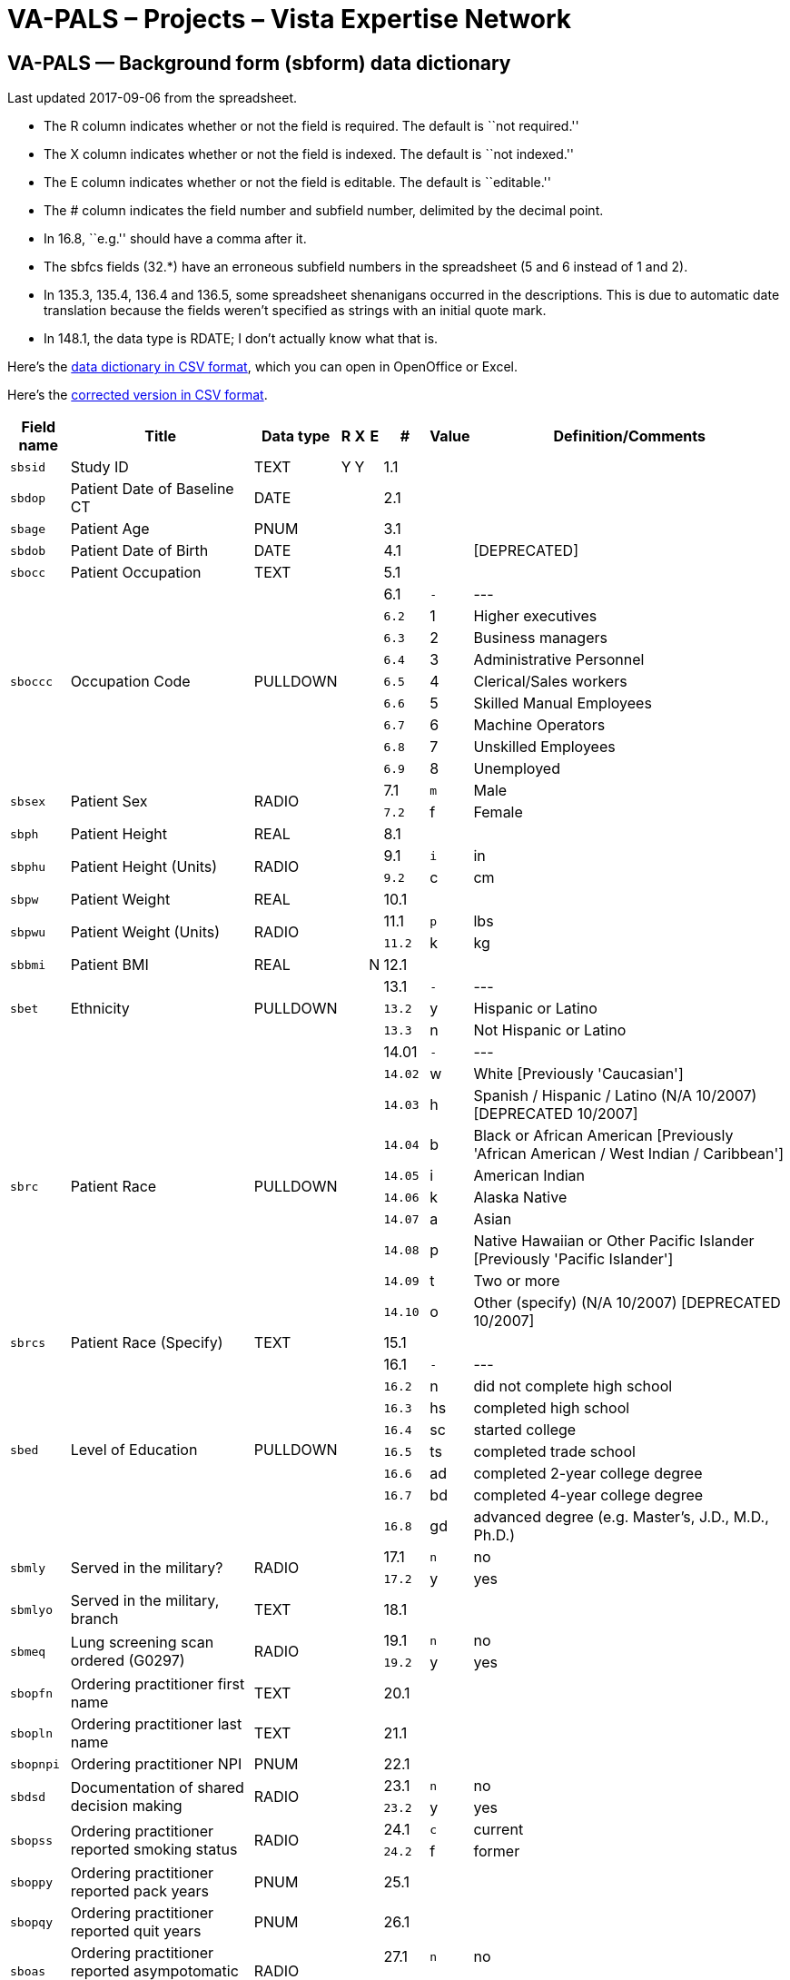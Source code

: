 :doctitle:    VA-PALS – Projects – Vista Expertise Network
:mastimg:     aboutvista
:mastcaption: Vista consultants
:mastdesc:    Real-time patient information means real care

== VA-PALS — Background form (++sbform++) data dictionary

Last updated 2017-09-06 from the spreadsheet.

[options="compact"]
* The R column indicates whether or not the field is required. The default is
  ``not required.''
* The X column indicates whether or not the field is indexed. The default is
  ``not indexed.''
* The E column indicates whether or not the field is editable. The default is
  ``editable.''
* The # column indicates the field number and subfield number, delimited by the
  decimal point.
* In 16.8, ``e.g.'' should have a comma after it.
* The +sbfcs+ fields (32.*) have an erroneous subfield numbers in the
  spreadsheet (5 and 6 instead of 1 and 2).
* In 135.3, 135.4, 136.4 and 136.5, some spreadsheet shenanigans occurred in
  the descriptions. This is due to automatic date translation because the
  fields weren't specified as strings with an initial quote mark.
* In 148.1, the data type is RDATE; I don't actually know what that is.

Here's the link:elcap-background-form-dd.csv[data dictionary in CSV format],
which you can open in OpenOffice or Excel.

Here's the link:elcap-background-form-ddr.csv[corrected version in CSV
format].

[cols="<.<0m,<.<0v,<.<0v,^.<0v,^.<0v,^.<0v,>.<0v,>.<0m,<.<1v",options="header",role="small"]
|==============================================================================
| Field name | Title                                                     | Data type | R    | X     | E     |      # | Value | Definition/Comments
| sbsid      | Study ID                                                  | TEXT      | Y    | Y     |       |    1.1 |       | 
| sbdop      | Patient Date of Baseline CT                               | DATE      |      |       |       |    2.1 |       | 
| sbage      | Patient Age                                               | PNUM      |      |       |       |    3.1 |       | 
| sbdob      | Patient Date of Birth                                     | DATE      |      |       |       |    4.1 |       | [DEPRECATED]
| sbocc      | Patient Occupation                                        | TEXT      |      |       |       |    5.1 |       | 
.9+| sboccc     .9+| Occupation Code                                           .9+| PULLDOWN  .9+|      .9+|       .9+|       |    6.1 v|     - v| ---
|    6.2 |     1 | Higher executives
|    6.3 |     2 | Business managers
|    6.4 |     3 | Administrative Personnel
|    6.5 |     4 | Clerical/Sales workers
|    6.6 |     5 | Skilled Manual Employees
|    6.7 |     6 | Machine Operators
|    6.8 |     7 | Unskilled Employees
|    6.9 |     8 | Unemployed
.2+| sbsex      .2+| Patient Sex                                               .2+| RADIO     .2+|      .2+|       .2+|       |    7.1 |     m | Male
|    7.2 |     f | Female
| sbph       | Patient Height                                            | REAL      |      |       |       |    8.1 |       | 
.2+| sbphu      .2+| Patient Height (Units)                                    .2+| RADIO     .2+|      .2+|       .2+|       |    9.1 |     i | in
|    9.2 |     c | cm
| sbpw       | Patient Weight                                            | REAL      |      |       |       |   10.1 |       | 
.2+| sbpwu      .2+| Patient Weight (Units)                                    .2+| RADIO     .2+|      .2+|       .2+|       |   11.1 |     p | lbs
|   11.2 |     k | kg
| sbbmi      | Patient BMI                                               | REAL      |      |       | N     |   12.1 |       | 
.3+| sbet       .3+| Ethnicity                                                 .3+| PULLDOWN  .3+|      .3+|       .3+|       |   13.1 v|     - v| ---
|   13.2 |     y | Hispanic or Latino
|   13.3 |     n | Not Hispanic or Latino
.10+| sbrc       .10+| Patient Race                                              .10+| PULLDOWN  .10+|      .10+|       .10+|       |  14.01 v|     - v| ---
|  14.02 |     w | White [Previously 'Caucasian']
|  14.03 |     h | Spanish / Hispanic / Latino (N/A 10/2007) [DEPRECATED 10/2007]
|  14.04 |     b | Black or African American [Previously 'African American / West Indian / Caribbean']
|  14.05 |     i | American Indian
|  14.06 |     k | Alaska Native
|  14.07 |     a | Asian
|  14.08 |     p | Native Hawaiian or Other Pacific Islander [Previously 'Pacific Islander']
|  14.09 |     t | Two or more
|  14.10 |     o | Other (specify) (N/A 10/2007) [DEPRECATED 10/2007]
| sbrcs      | Patient Race (Specify)                                    | TEXT      |      |       |       |   15.1 |       | 
.8+| sbed       .8+| Level of Education                                        .8+| PULLDOWN  .8+|      .8+|       .8+|       |   16.1 v|     - v| ---
|   16.2 |     n | did not complete high school
|   16.3 |    hs | completed high school
|   16.4 |    sc | started college
|   16.5 |    ts | completed trade school
|   16.6 |    ad | completed 2-year college degree
|   16.7 |    bd | completed 4-year college degree
|   16.8 |    gd | advanced degree (e.g. Master's, J.D., M.D., Ph.D.)
.2+| sbmly      .2+| Served in the military?                                   .2+| RADIO     .2+|      .2+|       .2+|       |   17.1 |     n | no
|   17.2 |     y | yes
| sbmlyo     | Served in the military, branch                            | TEXT      |      |       |       |   18.1 |       | 
.2+| sbmeq      .2+| Lung screening scan ordered (G0297)                       .2+| RADIO     .2+|      .2+|       .2+|       |   19.1 |     n | no
|   19.2 |     y | yes
| sbopfn     | Ordering practitioner first name                          | TEXT      |      |       |       |   20.1 |       | 
| sbopln     | Ordering practitioner last name                           | TEXT      |      |       |       |   21.1 |       | 
| sbopnpi    | Ordering practitioner NPI                                 | PNUM      |      |       |       |   22.1 |       | 
.2+| sbdsd      .2+| Documentation of shared decision making                   .2+| RADIO     .2+|      .2+|       .2+|       |   23.1 |     n | no
|   23.2 |     y | yes
.2+| sbopss     .2+| Ordering practitioner reported smoking status             .2+| RADIO     .2+|      .2+|       .2+|       |   24.1 |     c | current
|   24.2 |     f | former
| sboppy     | Ordering practitioner reported pack years                 | PNUM      |      |       |       |   25.1 |       | 
| sbopqy     | Ordering practitioner reported quit years                 | PNUM      |      |       |       |   26.1 |       | 
.2+| sboas      .2+| Ordering practitioner reported asympotomatic for lung cancer .2+| RADIO     .2+|      .2+|       .2+|       |   27.1 |     n | no
|   27.2 |     y | yes
| sbopci     | Clinical information                                      | TEXT      |      |       |       |   28.1 |       | 
.3+| sbfc       .3+| Family History of Lung Cancer                             .3+| RADIO     .3+|      .3+|       .3+|       |   29.1 |     n | no
|   29.2 |     y | yes
|   29.3 |     q | ?
.2+| sbfcf      .2+| Family History of Lung Cancer: Father                     .2+| RADIO     .2+|      .2+|       .2+|       |   30.1 |     n | no
|   30.2 |     y | yes
.2+| sbfcm      .2+| Family History of Lung Cancer: Mother                     .2+| RADIO     .2+|      .2+|       .2+|       |   31.1 |     n | no
|   31.2 |     y | yes
.2+| sbfcs      .2+| Family History of Lung Cancer: Siblings                   .2+| RADIO     .2+|      .2+|       .2+|       |   32.1 |     n | no
|   32.2 |     y | yes
.3+| sbhco      .3+| All other Cancers                                         .3+| RADIO     .3+|      .3+|       .3+|       |   33.1 |     n | no
|   33.2 |     y | yes
|   33.3 |     q | ?
| sbhcdod    | Other Cancer Diagnosis Date                               | YEAR      |      |       |       |   34.1 |       | 
| sbhcpbo    | Other Cancer Primary Site                                 | TEXT      |      |       |       |   35.1 |       | 
.3+| sbmpa      .3+| Asthma                                                    .3+| RADIO     .3+|      .3+|       .3+|       |   36.1 |     n | no
|   36.2 |     y | yes
|   36.3 |     q | ?
.2+| sbmpat     .2+| Asthma Treated                                            .2+| RADIO     .2+|      .2+|       .2+|       |   37.1 |     n | no
|   37.2 |     y | yes
.3+| sbmpc      .3+| Emphysema or Chronic Bronchitis (COPD)                    .3+| RADIO     .3+|      .3+|       .3+|       |   38.1 |     n | no
|   38.2 |     y | yes
|   38.3 |     q | ?
.3+| sbmpht     .3+| Hypertension                                              .3+| RADIO     .3+|      .3+|       .3+|       |   39.1 |     n | no
|   39.2 |     y | yes
|   39.3 |     q | ?
.2+| sbmphtt    .2+| Hypertension Treated                                      .2+| RADIO     .2+|      .2+|       .2+|       |   40.1 |     n | no
|   40.2 |     y | yes
| sbmphtsw   | Hypertension Since When                                   | YEAR      |      |       |       |   41.1 |       | 
| sbmphthv   | Hypertension Highest Value                                | INTEGER   |      |       |       |   42.1 |       | 
.3+| sbmphc     .3+| High Cholesterol                                          .3+| RADIO     .3+|      .3+|       .3+|       |   43.1 |     n | no
|   43.2 |     y | yes
|   43.3 |     q | ?
.2+| sbmpct     .2+| High Cholesterol Treated                                  .2+| RADIO     .2+|      .2+|       .2+|       |   44.1 |     n | no
|   44.2 |     y | yes
.3+| sbmpmi     .3+| MI                                                        .3+| RADIO     .3+|      .3+|       .3+|       |   45.1 |     n | no
|   45.2 |     y | yes
|   45.3 |     q | ?
| sbmpmid    | MI Diagnosis Date                                         | YEAR      |      |       |       |   46.1 |       | 
| sbmpmiw    | MI Treated Location                                       | TEXT      |      |       |       |   47.1 |       | 
.3+| sbmpas     .3+| Had an angioplasty or Stent?                              .3+| RADIO     .3+|      .3+|       .3+|       |   48.1 |     n | no
|   48.2 |     y | yes
|   48.3 |     q | ?
| sbmpasw    | When (Angioplasty/Stent)? (YYYY)                          | YEAR      |      |       |       |   49.1 |       | 
| sbmpast    | Where Treated (Angioplasty/Stent)?                        | TEXT      |      |       |       |   50.1 |       | 
.3+| sbmps      .3+| Stroke                                                    .3+| RADIO     .3+|      .3+|       .3+|       |   51.1 |     n | no
|   51.2 |     y | yes
|   51.3 |     q | ?
| sbmpsd     | Stroke Diagnosis Date                                     | YEAR      |      |       |       |   52.1 |       | 
| sbmpsw     | Stroke Treated Location                                   | TEXT      |      |       |       |   53.1 |       | 
.3+| sbmppv     .3+| Peripheral Vascular Disease                               .3+| RADIO     .3+|      .3+|       .3+|       |   54.1 |     n | no
|   54.2 |     y | yes
|   54.3 |     q | ?
.3+| sbmpd      .3+| Diabetes                                                  .3+| RADIO     .3+|      .3+|       .3+|       |   55.1 |     n | no
|   55.2 |     y | yes
|   55.3 |     q | ?
| sbmpdw     | Diabetes started at age                                   | INTEGER   |      |       |       |   56.1 |       | 
.2+| sbmpdt     .2+| Diabetes Treated                                          .2+| RADIO     .2+|      .2+|       .2+|       |   57.1 |     n | no
|   57.2 |     y | yes
.3+| sbmpld     .3+| Liver Disease                                             .3+| RADIO     .3+|      .3+|       .3+|       |   58.1 |     n | no
|   58.2 |     y | yes
|   58.3 |     q | ?
.2+| sbmplds    .2+| Liver Disease Severity                                    .2+| RADIO     .2+|      .2+|       .2+|       |   59.1 |     m | Mild
|   59.2 |     s | Moderate/Severe
.3+| sbmprd     .3+| Renal Disease                                             .3+| RADIO     .3+|      .3+|       .3+|       |   60.1 |     n | no
|   60.2 |     y | yes
|   60.3 |     q | ?
.2+| sbmprds    .2+| Renal Disease Severity                                    .2+| RADIO     .2+|      .2+|       .2+|       |   61.1 |     m | Mild
|   61.2 |     s | Moderate/Severe
.2+| sbwc       .2+| During past year symptoms?                                .2+| RADIO     .2+|      .2+|       .2+|       |   62.1 |     n | no
|   62.2 |     y | yes
| sbwcb      | cough producing bloody material                           | CHECKBOX  |      |       |       |   63.1 |     b | Yes
| sbwch      | persistent hoarseness                                     | CHECKBOX  |      |       |       |   64.1 |     h | Yes
| sbwcl      | unexplained weight loss                                   | CHECKBOX  |      |       |       |   65.1 |     l | Yes
| sbwco      | other                                                     | CHECKBOX  |      |       |       |   66.1 |     o | Yes
| sbwcos     | other (specify)                                           | TEXT      |      |       |       |   67.1 |       | 
.7+| sbact      .7+| most recent chest CT?                                     .7+| PULLDOWN  .7+|      .7+|       .7+|       |   68.1 v|     - v| ---
|   68.2 |     a | less than 6 months ago
|   68.3 |     b | 6-18 months ago
|   68.4 |     f | 18 months to 3 years ago [1.44b - New category]
|   68.5 |     c | 3 years to 5 years ago [1.44b - Previously '18 months to 5 years ago']
|   68.6 |     d | over 5 years ago
|   68.7 |     e | never
| sbahcl     | where was the test done? (Chest CT)                       | TEXT      |      |       |       |   69.1 |       | 
.2+| sbahpft    .2+| pulmonary function test                                   .2+| RADIO     .2+|      .2+|       .2+|       |   70.1 |     n | no
|   70.2 |     y | yes
| sbfev1     | FEV1 (L/s)                                                | REAL      |      |       |       |   71.1 |       | 
| sbfvc      | FVC (L)                                                   | REAL      |      |       |       |   72.1 |       | 
| sbffr      | FEV1/FVC Ratio                                            | REAL      |      |       | N     |   73.1 |       | 
| sbcop      | Diffusion Capacity (mL/min/mm Hg)                         | REAL      |      |       |       |   74.1 |       | [Previously 'Carbon Monoxide (ppm)']
.2+| sbaha      .2+| Asbestos Exposure                                         .2+| RADIO     .2+|      .2+|       .2+|       |   75.1 |     n | no
|   75.2 |     y | yes
| sbahaoi    | asbestos product manufacturing                            | CHECKBOX  |      |       |       |   76.1 |     i | 
| sbahaoj    | auto repair                                               | CHECKBOX  |      |       |       |   77.1 |     j | 
| sbahaoh    | building maintenance                                      | CHECKBOX  |      |       |       |   78.1 |     h | 
| sbahaof    | chemical industry/foundary/refinery                       | CHECKBOX  |      |       |       |   79.1 |     f | 
| sbahaoa    | construction/demolition                                   | CHECKBOX  |      |       |       |   80.1 |     a | 
| sbahaoe    | mining                                                    | CHECKBOX  |      |       |       |   81.1 |     e | 
| sbahaog    | nuclear industry                                          | CHECKBOX  |      |       |       |   82.1 |     g | 
| sbahaoc    | ship construction/repair                                  | CHECKBOX  |      |       |       |   83.1 |     c | 
| sbahaoo    | other                                                     | CHECKBOX  |      |       |       |   84.1 |     o | 
| sbahas     | Asbestos Occupation Other (Specify)                       | TEXT      |      |       |       |   85.1 |       | 
.2+| sbsews     .2+| After 18, working in smoking worksite                     .2+| RADIO     .2+|      .2+|       .2+|       |   86.1 |     n | no
|   86.2 |     y | yes
.2+| sbsehs     .2+| Work 1+ year in job heavily exposed to smoke              .2+| RADIO     .2+|      .2+|       .2+|       |   87.1 |     n | no
|   87.2 |     y | yes
| sbsehsa1   | Work - Age Range - 1                                      | TEXT      |      |       |       |   88.1 |       | 
| sbsehsj1   | Work - Job - 1                                            | TEXT      |      |       |       |   89.1 |       | 
.3+| sbsehsr1   .3+| Work - Smoking - 1                                        .3+| RADIO     .3+|      .3+|       .3+|       |   90.1 |     n | not permitted
|   90.2 |     r | restricted
|   90.3 |     y | allowed anywhere
| sbsehsa2   | Work - Age Range - 2                                      | TEXT      |      |       |       |   91.1 |       | 
| sbsehsj2   | Work - Job - 2                                            | TEXT      |      |       |       |   92.1 |       | 
.3+| sbsehsr2   .3+| Work - Smoking - 2                                        .3+| RADIO     .3+|      .3+|       .3+|       |   93.1 |     n | not permitted
|   93.2 |     r | restricted
|   93.3 |     y | allowed anywhere
| sbsehsa3   | Work - Age Range - 3                                      | TEXT      |      |       |       |   94.1 |       | 
| sbsehsj3   | Work - Job - 3                                            | TEXT      |      |       |       |   95.1 |       | 
.3+| sbsehsr3   .3+| Work - Smoking - 3                                        .3+| RADIO     .3+|      .3+|       .3+|       |   96.1 |     n | not permitted
|   96.2 |     r | restricted
|   96.3 |     y | allowed anywhere
| sbsehsa4   | Work - Age Range - 4                                      | TEXT      |      |       |       |   97.1 |       | 
| sbsehsj4   | Work - Job - 4                                            | TEXT      |      |       |       |   98.1 |       | 
.3+| sbsehsr4   .3+| Work - Smoking - 4                                        .3+| RADIO     .3+|      .3+|       .3+|       |   99.1 |     n | not permitted
|   99.2 |     r | restricted
|   99.3 |     y | allowed anywhere
.2+| sbhsy      .2+| House member smoke when you were under 18?                .2+| RADIO     .2+|      .2+|       .2+|       |  100.1 |     n | no
|  100.2 |     y | Yes
.3+| sbhsyh     .3+| Smoking allowed in house                                  .3+| RADIO     .3+|      .3+|       .3+|       |  101.1 |     n | not permitted
|  101.2 |     r | restricted
|  101.3 |     y | allowed anywhere
.2+| sbmsy      .2+| Did your primary caregiver smoke when you were under 7?   .2+| RADIO     .2+|      .2+|       .2+|       |  102.1 |     n | no
|  102.2 |     y | Yes
.2+| sbmst      .2+| Did your primary care giver smoke when you were ages 7-18? .2+| RADIO     .2+|      .2+|       .2+|       |  103.1 |     n | no
|  103.2 |     y | Yes
.2+| sbosy      .2+| Did other smoke in the home when you were under 18?       .2+| RADIO     .2+|      .2+|       .2+|       |  104.1 |     n | no
|  104.2 |     y | Yes
.2+| sbslws     .2+| Do you currently live with a smoker?                      .2+| RADIO     .2+|      .2+|       .2+|       |  105.1 |     n | no [DEPRECATED v1.41]
|  105.2 |     y | Yes
.2+| sbhso      .2+| House member smoke when you were over 18?                 .2+| RADIO     .2+|      .2+|       .2+|       |  106.1 |     n | no
|  106.2 |     y | Yes
| sbhsa1     | Live with smoker - Age - 1                                | TEXT      |      |       |       |  107.1 |       | 
.5+| sbhsas1    .5+| Live with smoker - Amount - 1                             .5+| PULLDOWN  .5+|      .5+|       .5+|       |  108.1 v|     - v| ---
|  108.2 |     a | 1-14 Cigarettes per day
|  108.3 |     b | 15-24 Cigarettes per day
|  108.4 |     c | 25+ Cigarettes per day
|  108.5 |     d | Don't Know
.3+| sbhsasr1   .3+| House - Smoking - 1                                       .3+| RADIO     .3+|      .3+|       .3+|       |  109.1 |     n | not permitted
|  109.2 |     r | restricted
|  109.3 |     y | allowed anywhere
| sbhsa2     | Live with smoker - Age - 2                                | TEXT      |      |       |       |  110.1 |       | 
.5+| sbhsas2    .5+| Live with smoker - Amount - 2                             .5+| PULLDOWN  .5+|      .5+|       .5+|       |  111.1 v|     - v| ---
|  111.2 |     a | 1-14 Cigarettes per day
|  111.3 |     b | 15-24 Cigarettes per day
|  111.4 |     c | 25+ Cigarettes per day
|  111.5 |     d | Don't Know
.3+| sbhsasr2   .3+| House - Smoking - 2                                       .3+| RADIO     .3+|      .3+|       .3+|       |  112.1 |     n | not permitted
|  112.2 |     r | restricted
|  112.3 |     y | allowed anywhere
| sbhsa3     | Live with smoker - Age - 3                                | TEXT      |      |       |       |  113.1 |       | 
.5+| sbhsas3    .5+| Live with smoker - Amount - 3                             .5+| PULLDOWN  .5+|      .5+|       .5+|       |  114.1 v|     - v| ---
|  114.2 |     a | 1-14 Cigarettes per day
|  114.3 |     b | 15-24 Cigarettes per day
|  114.4 |     c | 25+ Cigarettes per day
|  114.5 |     d | Don't Know
.3+| sbhsasr3   .3+| House - Smoking - 3                                       .3+| RADIO     .3+|      .3+|       .3+|       |  115.1 |     n | not permitted
|  115.2 |     r | restricted
|  115.3 |     y | allowed anywhere
| sbhsa4     | Live with smoker - Age - 4                                | TEXT      |      |       |       |  116.1 |       | 
.5+| sbhsas4    .5+| Live with smoker - Amount - 4                             .5+| PULLDOWN  .5+|      .5+|       .5+|       |  117.1 v|     - v| ---
|  117.2 |     a | 1-14 Cigarettes per day
|  117.3 |     b | 15-24 Cigarettes per day
|  117.4 |     c | 25+ Cigarettes per day
|  117.5 |     d | Don't Know
.3+| sbhsasr4   .3+| House - Smoking - 4                                       .3+| RADIO     .3+|      .3+|       .3+|       |  118.1 |     n | not permitted
|  118.2 |     r | restricted
|  118.3 |     y | allowed anywhere
.2+| sbsru      .2+| Have you smoked at least 100 cigarettes in your lifetime  .2+| RADIO     .2+|      .2+|       .2+|       |  119.1 |     n | no
|  119.2 |     y | Yes
.2+| sbsruyn    .2+| Never smoker, exposed to second hand smoke?               .2+| RADIO     .2+|      .2+|       .2+|       |  120.1 |     n | no
|  120.2 |     y | yes
| sbsas      | Age when started smoking cigarettes regularly             | INTEGER   |      |       |       |  121.1 |       | 
| sbntpy     | Total Pack-Years                                          | REAL      |      |       | N     |  122.1 |       | 
.2+| sbshsa     .2+| Over the past month, have you smoked at all               .2+| RADIO     .2+|      .2+|       .2+|       |  123.1 |     n | no
|  123.2 |     y | Yes
| sbswppd    | packs of cigarettes currently smoked per day (PPD)        | REAL      |      |       |       |  124.1 |       | 
.32+| sbsdlcd    .32+| date of your last cigarette (DAY)                         .32+| PULLDOWN  .32+|      .32+|       .32+|       | 125.01 v|     - v| ---
| 125.02 |     1 | 1
| 125.03 |     2 | 2
| 125.04 |     3 | 3
| 125.05 |     4 | 4
| 125.06 |     5 | 5
| 125.07 |     6 | 6
| 125.08 |     7 | 7
| 125.09 |     8 | 8
| 125.10 |     9 | 9
| 125.11 |    10 | 10
| 125.12 |    11 | 11
| 125.13 |    12 | 12
| 125.14 |    13 | 13
| 125.15 |    14 | 14
| 125.16 |    15 | 15
| 125.17 |    16 | 16
| 125.18 |    17 | 17
| 125.19 |    18 | 18
| 125.20 |    19 | 19
| 125.21 |    20 | 20
| 125.22 |    21 | 21
| 125.23 |    22 | 22
| 125.24 |    23 | 23
| 125.25 |    24 | 24
| 125.26 |    25 | 25
| 125.27 |    26 | 26
| 125.28 |    27 | 27
| 125.29 |    28 | 28
| 125.30 |    29 | 29
| 125.31 |    30 | 30
| 125.32 |    31 | 31
.13+| sbsdlcm    .13+| date of your last cigarette (MONTH)                       .13+| PULLDOWN  .13+|      .13+|       .13+|       | 126.01 v|     - v| ---
| 126.02 |     1 | Jan
| 126.03 |     2 | Feb
| 126.04 |     3 | Mar
| 126.05 |     4 | Apr
| 126.06 |     5 | May
| 126.07 |     6 | Jun
| 126.08 |     7 | Jul
| 126.09 |     8 | Aug
| 126.10 |     9 | Sep
| 126.11 |    10 | Oct
| 126.12 |    11 | Nov
| 126.13 |    12 | Dec
| sbsdlcy    | date of your last cigarette (YEAR)                        | YEAR      |      |       |       |  127.1 |       | 
| sbfdpw     | Former Smoker Days Per Week                               | PNUM      |      |       |       |  128.1 |       | 
| sbfppd     | Former Smoker PPD                                         | PNUM      |      |       |       |  129.1 |       | 
| sbfdur     | Former Smoker Duration                                    | PNUM      |      |       |       |  130.1 |       | 
| sbcdpw     | Current Smoker Days Per Week                              | PNUM      |      |       |       |  131.1 |       | 
| sbcppd     | Current Smoker PPD                                        | PNUM      |      |       |       |  132.1 |       | 
| sbcdur     | Current Smoker Duration                                   | PNUM      |      |       |       |  133.1 |       | 
.2+| sbqttq     .2+| ever tried to quit smoking?                               .2+| RADIO     .2+|      .2+|       .2+|       |  134.1 |     n | no
|  134.2 |     y | Yes
.5+| sbqttqtb   .5+| how many times?                                           .5+| PULLDOWN  .5+|      .5+|       .5+|       |  135.1 v|     - v| ---
|  135.2 |     a | 1
|  135.3 |     b | 5-Feb
|  135.4 |     c | 10-Jun
|  135.5 |     d | 10+
.6+| sbqly2     .6+| last 12 months, number of times quit for 24 hours         .6+| PULLDOWN  .6+|      .6+|       .6+|       |  136.1 v|     - v| ---
|  136.2 |     e | 0
|  136.3 |     a | 1
|  136.4 |     b | 5-Feb
|  136.5 |     c | 10-Jun
|  136.6 |     d | 10+
.4+| sbqst      .4+| seriously thinking of quitting                            .4+| PULLDOWN  .4+|      .4+|       .4+|       |  137.1 v|     - v| ---
|  137.2 |     y | yes, within the next 30 days
|  137.3 |     m | yes, within the next 6 months
|  137.4 |     n | no, not thinking of quitting
.2+| sbcpd      .2+| Smoking cessation packet distributed                      .2+| RADIO     .2+|      .2+|       .2+|       |  138.1 |     n | no
|  138.2 |     y | Yes
.5+| sbsfb1     .5+| SF-8#1 - health is                                        .5+| RADIO     .5+|      .5+|       .5+|       |  139.1 |     1 | Excellent
|  139.2 |     2 | Very good
|  139.3 |     3 | Good
|  139.4 |     4 | Fair
|  139.5 |     5 | Poor
.5+| sbsfb2     .5+| SF-8 #2 - limit usual activities                          .5+| RADIO     .5+|      .5+|       .5+|       |  140.1 |     1 | Not at all
|  140.2 |     2 | Very little
|  140.3 |     3 | Somewhat
|  140.4 |     4 | Quite a lot
|  140.5 |     5 | Could not do physical activities
.5+| sbsfb3     .5+| SF-8 #3 - difficulty with daily work                      .5+| RADIO     .5+|      .5+|       .5+|       |  141.1 |     1 | Not at all
|  141.2 |     2 | A little bit
|  141.3 |     3 | Some
|  141.4 |     4 | Quite a lot
|  141.5 |     5 | Could not do daily work
.6+| sbsfb4     .6+| SF-8 #4 - bodily pain                                     .6+| RADIO     .6+|      .6+|       .6+|       |  142.1 |     1 | None of the time
|  142.2 |     2 | Very Mild
|  142.3 |     3 | Mild
|  142.4 |     4 | Moderately
|  142.5 |     5 | Severe
|  142.6 |     6 | Very severe
.5+| sbsfb5     .5+| SF-8 #5 - energy                                          .5+| RADIO     .5+|      .5+|       .5+|       |  143.1 |     1 | Very much
|  143.2 |     2 | Quite a lot
|  143.3 |     3 | Some
|  143.4 |     4 | A little
|  143.5 |     5 | None
.5+| sbsfb6     .5+| SF-8 #6 - limited social activities                       .5+| RADIO     .5+|      .5+|       .5+|       |  144.1 |     1 | None at all
|  144.2 |     2 | Very little
|  144.3 |     3 | Somewhat
|  144.4 |     4 | Quite a lot
|  144.5 |     5 | Could not do social actitivites
.5+| sbsfb7     .5+| SF-8 #7 - emotional problems                              .5+| RADIO     .5+|      .5+|       .5+|       |  145.1 |     1 | Not at all
|  145.2 |     2 | Slightly
|  145.3 |     3 | Moderately
|  145.4 |     4 | Quite a lot
|  145.5 |     5 | Extremely
.5+| sbsfb8     .5+| SF-8 #8 - problems keeping from usual activities          .5+| RADIO     .5+|      .5+|       .5+|       |  146.1 |     1 | Not at all
|  146.2 |     2 | Very little
|  146.3 |     3 | Somewhat
|  146.4 |     4 | Quite a lot
|  146.5 |     5 | Could not do daily activities
.2+| sbcfs      .2+| Has the participant signed the consent form?              .2+| RADIO     .2+|      .2+|       .2+|       |  147.1 |     n | no
|  147.2 |     y | Yes
| sbdoc      | Date informed consent signed                              | RDATE     |      |       |       |  148.1 |       | 
| sbioc      | Name of individual obtaining consent                      | TEXT      |      |       |       |  149.1 |       | 
|==============================================================================
